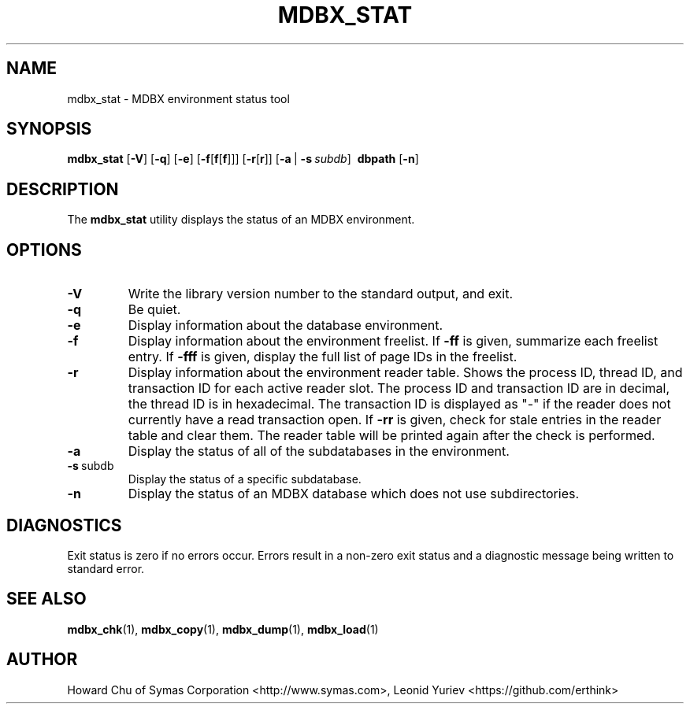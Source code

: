 .\" Copyright 2015-2020 Leonid Yuriev <leo@yuriev.ru>.
.\" Copyright 2012-2015 Howard Chu, Symas Corp. All Rights Reserved.
.\" Copyright 2015,2016 Peter-Service R&D LLC <http://billing.ru/>.
.\" Copying restrictions apply.  See COPYRIGHT/LICENSE.
.TH MDBX_STAT 1 "2020-06-05" "MDBX 0.8.x"
.SH NAME
mdbx_stat \- MDBX environment status tool
.SH SYNOPSIS
.B mdbx_stat
[\c
.BR \-V ]
[\c
.BR \-q ]
[\c
.BR \-e ]
[\c
.BR \-f [ f [ f ]]]
[\c
.BR \-r [ r ]]
[\c
.BR \-a \ |
.BI \-s \ subdb\fR]
.BR \ dbpath
[\c
.BR \-n ]
.SH DESCRIPTION
The
.B mdbx_stat
utility displays the status of an MDBX environment.
.SH OPTIONS
.TP
.BR \-V
Write the library version number to the standard output, and exit.
.TP
.BR \-q
Be quiet.
.TP
.BR \-e
Display information about the database environment.
.TP
.BR \-f
Display information about the environment freelist.
If \fB\-ff\fP is given, summarize each freelist entry.
If \fB\-fff\fP is given, display the full list of page IDs in the freelist.
.TP
.BR \-r
Display information about the environment reader table.
Shows the process ID, thread ID, and transaction ID for each active
reader slot. The process ID and transaction ID are in decimal, the
thread ID is in hexadecimal. The transaction ID is displayed as "-"
if the reader does not currently have a read transaction open.
If \fB\-rr\fP is given, check for stale entries in the reader
table and clear them. The reader table will be printed again
after the check is performed.
.TP
.BR \-a
Display the status of all of the subdatabases in the environment.
.TP
.BR \-s \ subdb
Display the status of a specific subdatabase.
.TP
.BR \-n
Display the status of an MDBX database which does not use subdirectories.
.SH DIAGNOSTICS
Exit status is zero if no errors occur.
Errors result in a non-zero exit status and
a diagnostic message being written to standard error.
.SH "SEE ALSO"
.BR mdbx_chk (1),
.BR mdbx_copy (1),
.BR mdbx_dump (1),
.BR mdbx_load (1)
.SH AUTHOR
Howard Chu of Symas Corporation <http://www.symas.com>,
Leonid Yuriev <https://github.com/erthink>
